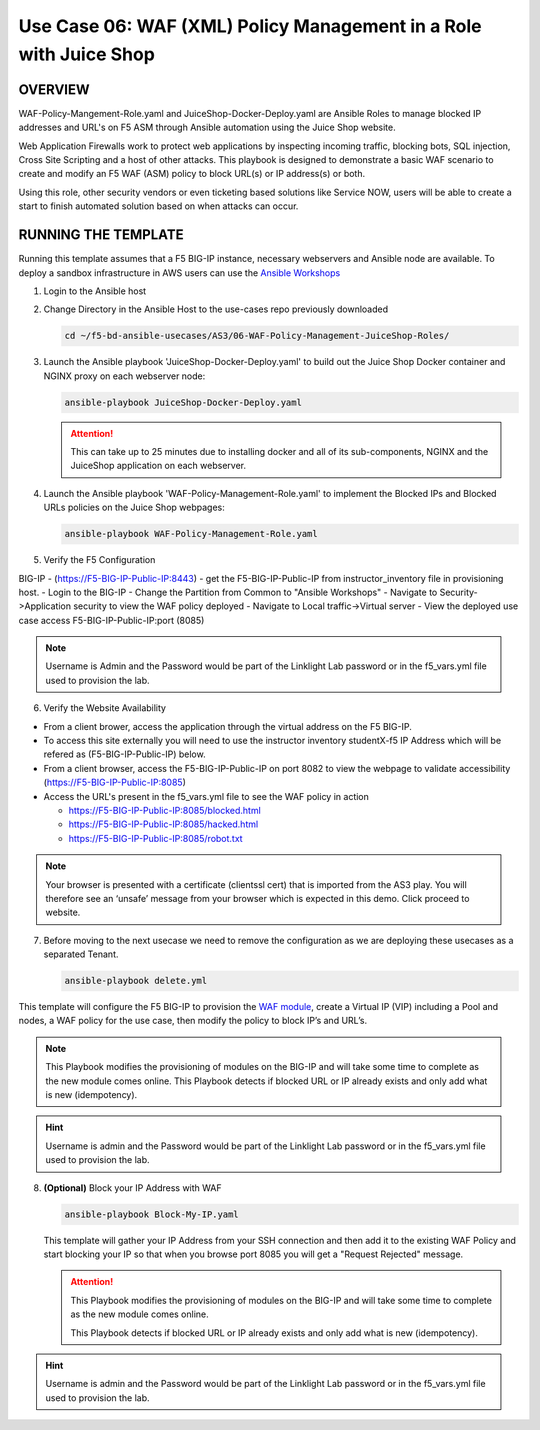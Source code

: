Use Case 06: WAF (XML) Policy Management in a Role with Juice Shop
=====================================================================

OVERVIEW
--------

WAF-Policy-Mangement-Role.yaml and JuiceShop-Docker-Deploy.yaml are Ansible
Roles to manage blocked IP addresses and URL's on F5 ASM through Ansible
automation using the Juice Shop website. 

Web Application Firewalls work to protect web applications by inspecting
incoming traffic, blocking bots, SQL injection, Cross Site Scripting and a host
of other attacks. This playbook is designed to demonstrate a basic WAF scenario
to create and modify an F5 WAF (ASM) policy to block URL(s) or IP address(s) or
both. 

Using this role, other security vendors or even ticketing based solutions like
Service NOW, users will be able to create a start to finish automated solution
based on when attacks can occur.

RUNNING THE TEMPLATE
--------------------

Running this template assumes that a F5 BIG-IP instance, necessary webservers
and Ansible node are available. To deploy a sandbox infrastructure in AWS users
can use the `Ansible Workshops <https://github.com/ansible/workshops>`__

1. Login to the Ansible host

2. Change Directory in the Ansible Host to the use-cases repo previously
   downloaded

   .. code:: bash
   
      cd ~/f5-bd-ansible-usecases/AS3/06-WAF-Policy-Management-JuiceShop-Roles/

3. Launch the Ansible playbook 'JuiceShop-Docker-Deploy.yaml' to build out the
   Juice Shop Docker container and NGINX proxy on each webserver node:

   .. code:: bash

      ansible-playbook JuiceShop-Docker-Deploy.yaml

   .. attention::

      This can take up to 25 minutes due to installing docker and all of its
      sub-components, NGINX and the JuiceShop application on each webserver.

4. Launch the Ansible playbook 'WAF-Policy-Management-Role.yaml' to
   implement the Blocked IPs and Blocked URLs policies on the Juice Shop
   webpages:

   .. code:: bash

      ansible-playbook WAF-Policy-Management-Role.yaml

5. Verify the F5 Configuration

BIG-IP - (https://F5-BIG-IP-Public-IP:8443) - get the F5-BIG-IP-Public-IP from instructor_inventory file in provisioning host.
- Login to the BIG-IP
- Change the Partition from Common to "Ansible Workshops"
- Navigate to Security->Application security to view the WAF policy deployed
- Navigate to Local traffic->Virtual server
- View the deployed use case access F5-BIG-IP-Public-IP:port (8085)

.. note::

   Username is Admin and the Password would be part of the Linklight Lab password or in the f5_vars.yml file used to provision the lab.

6. Verify the Website Availability

- From a client brower, access the application through the virtual address on the F5 BIG-IP.
- To access this site externally you will need to use the instructor inventory studentX-f5 IP Address which will be refered as (F5-BIG-IP-Public-IP) below.
- From a client browser, access the F5-BIG-IP-Public-IP on port 8082 to view the webpage to validate accessibility (https://F5-BIG-IP-Public-IP:8085)
- Access the URL's present in the f5_vars.yml file to see the WAF policy in action 

  - https://F5-BIG-IP-Public-IP:8085/blocked.html
  
  - https://F5-BIG-IP-Public-IP:8085/hacked.html
  
  - https://F5-BIG-IP-Public-IP:8085/robot.txt 

.. note::

   Your browser is presented with a certificate (clientssl cert) that is imported from the AS3 play. You will therefore see an ‘unsafe’ message from your browser which is expected in this demo. Click proceed to website.


7. Before moving to the next usecase we need to remove the configuration as we are deploying these usecases as a separated Tenant.

   .. code::
   
      ansible-playbook delete.yml

This template will configure the F5 BIG-IP to provision the `WAF module <https://www.f5.com/products/security/advanced-waf>`__, create a Virtual IP (VIP) including a Pool and nodes, a WAF policy for the use case, then modify the policy to block IP’s and URL’s.

.. note::

   This Playbook modifies the provisioning of modules on the BIG-IP and will take some time to complete as the new module comes online. This Playbook detects if blocked URL or IP already exists and only add what is new (idempotency).  

.. hint::

   Username is admin and the Password would be part of the Linklight Lab
   password or in the f5_vars.yml file used to provision the lab.

8. **(Optional)** Block your IP Address with WAF

   .. code:: bash

      ansible-playbook Block-My-IP.yaml

   This template will gather your IP Address from your SSH connection and then
   add it to the existing WAF Policy and start blocking your IP so that when
   you browse port 8085 you will get a "Request Rejected" message.

   .. attention::

      This Playbook modifies the provisioning of modules on the BIG-IP and will
      take some time to complete as the new module comes online.
      
      This Playbook detects if blocked URL or IP already exists and only add what
      is new \(idempotency\).
  
.. hint::

   Username is admin and the Password would be part of the Linklight Lab
   password or in the f5_vars.yml file used to provision the lab.
